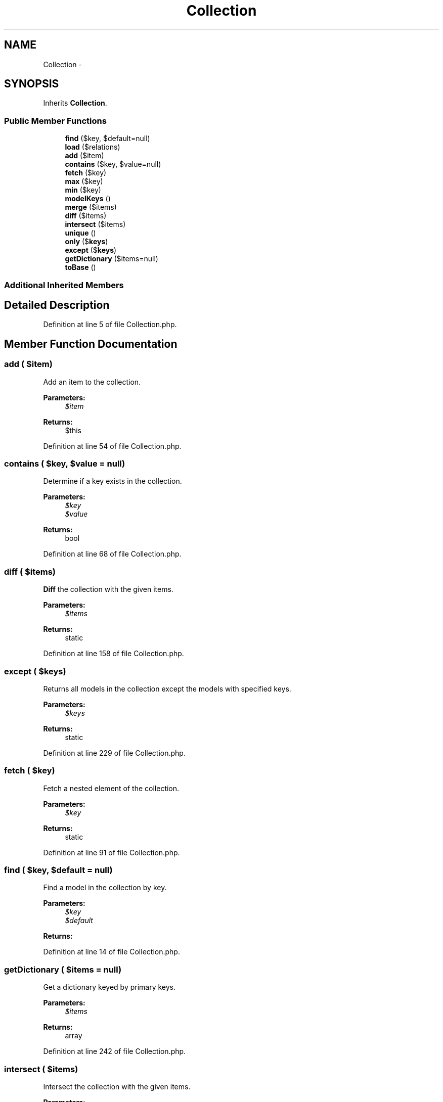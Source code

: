 .TH "Collection" 3 "Tue Apr 14 2015" "Version 1.0" "VirtualSCADA" \" -*- nroff -*-
.ad l
.nh
.SH NAME
Collection \- 
.SH SYNOPSIS
.br
.PP
.PP
Inherits \fBCollection\fP\&.
.SS "Public Member Functions"

.in +1c
.ti -1c
.RI "\fBfind\fP ($key, $default=null)"
.br
.ti -1c
.RI "\fBload\fP ($relations)"
.br
.ti -1c
.RI "\fBadd\fP ($item)"
.br
.ti -1c
.RI "\fBcontains\fP ($key, $value=null)"
.br
.ti -1c
.RI "\fBfetch\fP ($key)"
.br
.ti -1c
.RI "\fBmax\fP ($key)"
.br
.ti -1c
.RI "\fBmin\fP ($key)"
.br
.ti -1c
.RI "\fBmodelKeys\fP ()"
.br
.ti -1c
.RI "\fBmerge\fP ($items)"
.br
.ti -1c
.RI "\fBdiff\fP ($items)"
.br
.ti -1c
.RI "\fBintersect\fP ($items)"
.br
.ti -1c
.RI "\fBunique\fP ()"
.br
.ti -1c
.RI "\fBonly\fP ($\fBkeys\fP)"
.br
.ti -1c
.RI "\fBexcept\fP ($\fBkeys\fP)"
.br
.ti -1c
.RI "\fBgetDictionary\fP ($items=null)"
.br
.ti -1c
.RI "\fBtoBase\fP ()"
.br
.in -1c
.SS "Additional Inherited Members"
.SH "Detailed Description"
.PP 
Definition at line 5 of file Collection\&.php\&.
.SH "Member Function Documentation"
.PP 
.SS "add ( $item)"
Add an item to the collection\&.
.PP
\fBParameters:\fP
.RS 4
\fI$item\fP 
.RE
.PP
\fBReturns:\fP
.RS 4
$this 
.RE
.PP

.PP
Definition at line 54 of file Collection\&.php\&.
.SS "contains ( $key,  $value = \fCnull\fP)"
Determine if a key exists in the collection\&.
.PP
\fBParameters:\fP
.RS 4
\fI$key\fP 
.br
\fI$value\fP 
.RE
.PP
\fBReturns:\fP
.RS 4
bool 
.RE
.PP

.PP
Definition at line 68 of file Collection\&.php\&.
.SS "diff ( $items)"
\fBDiff\fP the collection with the given items\&.
.PP
\fBParameters:\fP
.RS 4
\fI$items\fP 
.RE
.PP
\fBReturns:\fP
.RS 4
static 
.RE
.PP

.PP
Definition at line 158 of file Collection\&.php\&.
.SS "except ( $keys)"
Returns all models in the collection except the models with specified keys\&.
.PP
\fBParameters:\fP
.RS 4
\fI$keys\fP 
.RE
.PP
\fBReturns:\fP
.RS 4
static 
.RE
.PP

.PP
Definition at line 229 of file Collection\&.php\&.
.SS "fetch ( $key)"
Fetch a nested element of the collection\&.
.PP
\fBParameters:\fP
.RS 4
\fI$key\fP 
.RE
.PP
\fBReturns:\fP
.RS 4
static 
.RE
.PP

.PP
Definition at line 91 of file Collection\&.php\&.
.SS "find ( $key,  $default = \fCnull\fP)"
Find a model in the collection by key\&.
.PP
\fBParameters:\fP
.RS 4
\fI$key\fP 
.br
\fI$default\fP 
.RE
.PP
\fBReturns:\fP
.RS 4
.RE
.PP

.PP
Definition at line 14 of file Collection\&.php\&.
.SS "getDictionary ( $items = \fCnull\fP)"
Get a dictionary keyed by primary keys\&.
.PP
\fBParameters:\fP
.RS 4
\fI$items\fP 
.RE
.PP
\fBReturns:\fP
.RS 4
array 
.RE
.PP

.PP
Definition at line 242 of file Collection\&.php\&.
.SS "intersect ( $items)"
Intersect the collection with the given items\&.
.PP
\fBParameters:\fP
.RS 4
\fI$items\fP 
.RE
.PP
\fBReturns:\fP
.RS 4
static 
.RE
.PP

.PP
Definition at line 181 of file Collection\&.php\&.
.SS "load ( $relations)"
Load a set of relationships onto the collection\&.
.PP
\fBParameters:\fP
.RS 4
\fI$relations\fP 
.RE
.PP
\fBReturns:\fP
.RS 4
$this 
.RE
.PP

.PP
Definition at line 34 of file Collection\&.php\&.
.SS "max ( $key)"
Get the max value of a given key\&.
.PP
\fBParameters:\fP
.RS 4
\fI$key\fP 
.RE
.PP
\fBReturns:\fP
.RS 4
mixed 
.RE
.PP

.PP
Definition at line 102 of file Collection\&.php\&.
.SS "merge ( $items)"
Merge the collection with the given items\&.
.PP
\fBParameters:\fP
.RS 4
\fI$items\fP 
.RE
.PP
\fBReturns:\fP
.RS 4
static 
.RE
.PP

.PP
Definition at line 140 of file Collection\&.php\&.
.SS "min ( $key)"
Get the min value of a given key\&.
.PP
\fBParameters:\fP
.RS 4
\fI$key\fP 
.RE
.PP
\fBReturns:\fP
.RS 4
mixed 
.RE
.PP

.PP
Definition at line 116 of file Collection\&.php\&.
.SS "modelKeys ()"
Get the array of primary keys\&.
.PP
\fBReturns:\fP
.RS 4
array 
.RE
.PP

.PP
Definition at line 129 of file Collection\&.php\&.
.SS "only ( $keys)"
Returns only the models from the collection with the specified keys\&.
.PP
\fBParameters:\fP
.RS 4
\fI$keys\fP 
.RE
.PP
\fBReturns:\fP
.RS 4
static 
.RE
.PP

.PP
Definition at line 216 of file Collection\&.php\&.
.SS "toBase ()"
Get a base \fBSupport\fP collection instance from this collection\&.
.PP
\fBReturns:\fP
.RS 4
.RE
.PP

.PP
Definition at line 261 of file Collection\&.php\&.
.SS "unique ()"
Return only unique items from the collection\&.
.PP
\fBReturns:\fP
.RS 4
static 
.RE
.PP

.PP
Definition at line 203 of file Collection\&.php\&.

.SH "Author"
.PP 
Generated automatically by Doxygen for VirtualSCADA from the source code\&.
